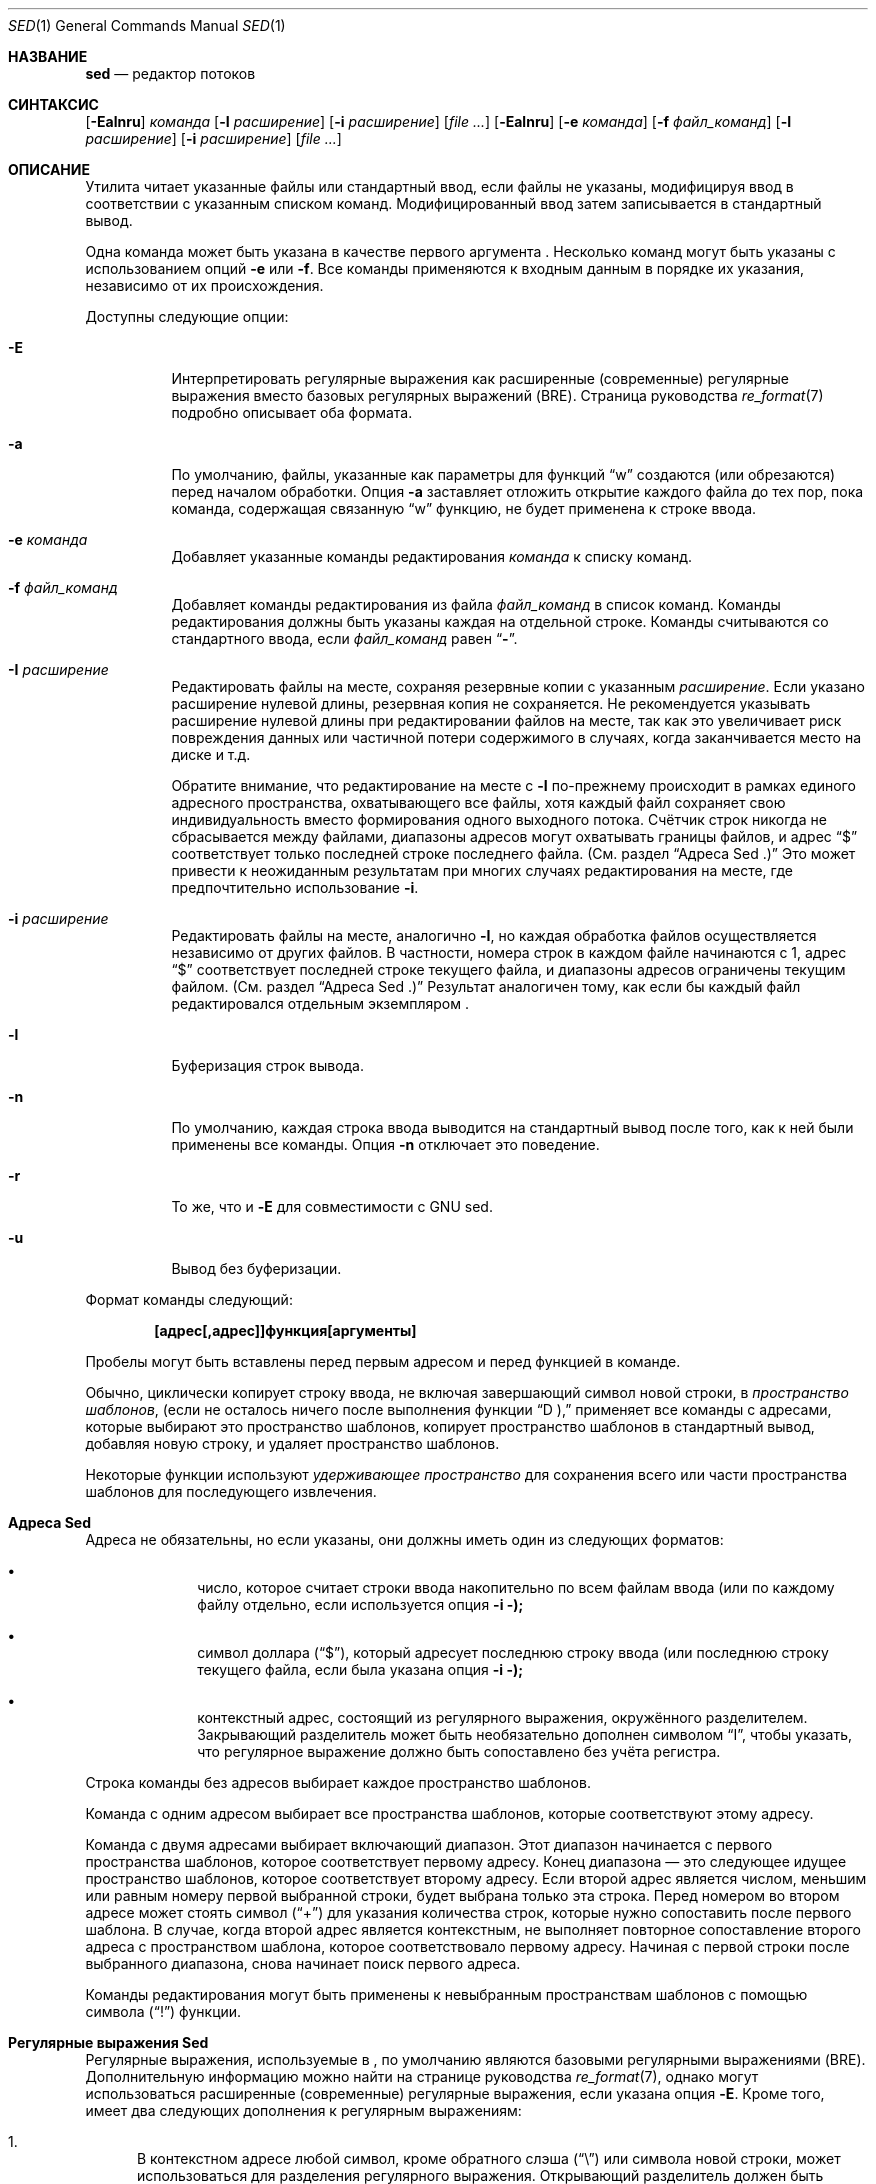 .\" Copyright (c) 1992, 1993
.\"	The Regents of the University of California.  All rights reserved.
.\"
.\" This code is derived from software contributed to Berkeley by
.\" the Institute of Electrical and Electronics Engineers, Inc.
.\"
.\" Redistribution and use in source and binary forms, with or without
.\" modification, are permitted provided that the following conditions
.\" are met:
.\" 1. Redistributions of source code must retain the above copyright
.\"    notice, this list of conditions and the following disclaimer.
.\" 2. Redistributions in binary form must reproduce the above copyright
.\"    notice, this list of conditions and the following disclaimer in the
.\"    documentation and/or other materials provided with the distribution.
.\" 3. Neither the name of the University nor the names of its contributors
.\"    may be used to endorse or promote products derived from this software
.\"    without specific prior written permission.
.\"
.\" THIS SOFTWARE IS PROVIDED BY THE REGENTS AND CONTRIBUTORS ``AS IS'' AND
.\" ANY EXPRESS OR IMPLIED WARRANTIES, INCLUDING, BUT NOT LIMITED TO, THE
.\" IMPLIED WARRANTIES OF MERCHANTABILITY AND FITNESS FOR A PARTICULAR PURPOSE
.\" ARE DISCLAIMED.  IN NO EVENT SHALL THE REGENTS OR CONTRIBUTORS BE LIABLE
.\" FOR ANY DIRECT, INDIRECT, INCIDENTAL, SPECIAL, EXEMPLARY, OR CONSEQUENTIAL
.\" DAMAGES (INCLUDING, BUT NOT LIMITED TO, PROCUREMENT OF SUBSTITUTE GOODS
.\" OR SERVICES; LOSS OF USE, DATA, OR PROFITS; OR BUSINESS INTERRUPTION)
.\" HOWEVER CAUSED AND ON ANY THEORY OF LIABILITY, WHETHER IN CONTRACT, STRICT
.\" LIABILITY, OR TORT (INCLUDING NEGLIGENCE OR OTHERWISE) ARISING IN ANY WAY
.\" OUT OF THE USE OF THIS SOFTWARE, EVEN IF ADVISED OF THE POSSIBILITY OF
.\" SUCH DAMAGE.
.\"
.\"	@(#)sed.1	8.2 (Berkeley) 12/30/93
.\"
.Dd 8 апреля 2021
.Dt SED 1
.Os
.Sh НАЗВАНИЕ
.Nm sed
.Nd редактор потоков
.Sh СИНТАКСИС
.Nm
.Op Fl Ealnru
.Ar команда
.Op Fl I Ar расширение
.Op Fl i Ar расширение
.Op Ar
.Nm
.Op Fl Ealnru
.Op Fl e Ar команда
.Op Fl f Ar файл_команд
.Op Fl I Ar расширение
.Op Fl i Ar расширение
.Op Ar
.Sh ОПИСАНИЕ
Утилита
.Nm
читает указанные файлы или стандартный ввод,
если файлы не указаны, модифицируя ввод в
соответствии с указанным списком команд.
Модифицированный ввод затем записывается в
стандартный вывод.
.Pp
Одна команда может быть указана в качестве
первого аргумента
.Nm .
Несколько команд могут быть указаны
с использованием опций
.Fl e
или
.Fl f .
Все команды применяются к входным данным в порядке
их указания, независимо от их происхождения.
.Pp
Доступны следующие опции:
.Bl -tag -width indent
.It Fl E
Интерпретировать регулярные выражения как расширенные
(современные) регулярные выражения вместо базовых
регулярных выражений (BRE).
Страница руководства
.Xr re_format 7
подробно описывает оба формата.
.It Fl a
По умолчанию, файлы, указанные как параметры для функций
.Dq w
создаются (или обрезаются) перед началом обработки. Опция
.Fl a
заставляет
.Nm
отложить открытие каждого файла до тех пор, пока команда,
содержащая связанную
.Dq w
функцию, не будет применена к строке ввода.
.It Fl e Ar команда
Добавляет указанные команды редактирования
.Ar команда
к списку команд.
.It Fl f Ar файл_команд
Добавляет команды редактирования из файла
.Ar файл_команд
в список команд.
Команды редактирования должны быть указаны каждая
на отдельной строке. Команды считываются со
стандартного ввода, если
.Ar файл_команд
равен
.Dq Li - .
.It Fl I Ar расширение
Редактировать файлы на месте, сохраняя
резервные копии с указанным
.Ar расширение .
Если указано расширение нулевой длины,
резервная копия не сохраняется.
Не рекомендуется указывать расширение нулевой
длины при редактировании файлов на месте,
так как это увеличивает риск повреждения данных
или частичной потери содержимого в случаях,
когда заканчивается место на диске и т.д.
.Pp
Обратите внимание, что редактирование на месте с
.Fl I
по-прежнему происходит в рамках единого адресного
пространства, охватывающего все файлы, хотя каждый
файл сохраняет свою индивидуальность вместо формирования
одного выходного потока. Счётчик строк никогда не
сбрасывается между файлами, диапазоны адресов могут
охватывать границы файлов, и адрес
.Dq $
соответствует только последней строке последнего файла.
(См. раздел
.Sx "Адреса Sed" .)
Это может привести к неожиданным результатам
при многих случаях редактирования на месте,
где предпочтительно использование
.Fl i .
.It Fl i Ar расширение
Редактировать файлы на месте, аналогично
.Fl I ,
но каждая обработка файлов осуществляется
независимо от других файлов. В частности,
номера строк в каждом файле начинаются с 1,
адрес
.Dq $
соответствует последней строке текущего файла,
и диапазоны адресов ограничены текущим файлом.
(См. раздел
.Sx "Адреса Sed" .)
Результат аналогичен тому, как если бы каждый
файл редактировался отдельным экземпляром
.Nm .
.It Fl l
Буферизация строк вывода.
.It Fl n
По умолчанию, каждая строка ввода выводится на
стандартный вывод после того, как к ней были
применены все команды. Опция
.Fl n
отключает это поведение.
.It Fl r
То же, что и
.Fl E
для совместимости с GNU sed.
.It Fl u
Вывод без буферизации.
.El
.Pp
Формат команды
.Nm
следующий:
.Pp
.Dl [адрес[,адрес]]функция[аргументы]
.Pp
Пробелы могут быть вставлены перед первым
адресом и перед функцией в команде.
.Pp
Обычно,
.Nm
циклически копирует строку ввода, не включая
завершающий символ новой строки, в
.Em "пространство шаблонов" ,
(если не осталось ничего после выполнения функции
.Dq D ),
применяет все команды с адресами, которые выбирают
это пространство шаблонов, копирует пространство
шаблонов в стандартный вывод, добавляя новую строку,
и удаляет пространство шаблонов.
.Pp
Некоторые функции используют
.Em "удерживающее пространство"
для сохранения всего или части пространства
шаблонов для последующего извлечения.
.Sh "Адреса Sed"
Адреса не обязательны, но если указаны,
они должны иметь один из следующих форматов:
.Bl -bullet -offset indent
.It
число, которое считает
строки ввода
накопительно по всем файлам ввода
(или по каждому файлу отдельно,
если используется опция
.Fl i );
.It
символ доллара
.Pq Dq $ ,
который адресует последнюю строку ввода
(или последнюю строку текущего файла,
если была указана опция
.Fl i );
.It
контекстный адрес,
состоящий из регулярного выражения,
окружённого разделителем.
Закрывающий разделитель может быть
необязательно дополнен символом
.Dq I ,
чтобы указать, что регулярное выражение
должно быть сопоставлено без учёта регистра.
.El
.Pp
Строка команды без адресов выбирает каждое
пространство шаблонов.
.Pp
Команда с одним адресом выбирает все пространства
шаблонов, которые соответствуют этому адресу.
.Pp
Команда с двумя адресами выбирает включающий диапазон.
Этот диапазон начинается с первого пространства
шаблонов, которое соответствует первому адресу.
Конец диапазона — это следующее идущее пространство
шаблонов, которое соответствует второму адресу.
Если второй адрес является числом, меньшим или равным
номеру первой выбранной строки, будет выбрана только
эта строка. 
Перед номером во втором адресе может стоять символ
.Pq Dq \&+
для указания количества строк, которые нужно
сопоставить после первого шаблона.
В случае, когда второй адрес является контекстным,
.Nm
не выполняет повторное сопоставление второго адреса
с пространством шаблона, которое соответствовало
первому адресу.
Начиная с первой строки после выбранного диапазона,
.Nm
снова начинает поиск первого адреса.
.Pp
Команды редактирования могут быть применены к
невыбранным пространствам шаблонов с помощью символа
.Pq Dq \&!
функции.
.Sh "Регулярные выражения Sed"
Регулярные выражения, используемые в
.Nm ,
по умолчанию являются базовыми регулярными
выражениями (BRE). Дополнительную информацию
можно найти на странице руководства
.Xr re_format 7 ,
однако могут использоваться расширенные (современные)
регулярные выражения, если указана опция
.Fl E .
Кроме того,
.Nm
имеет два следующих дополнения к регулярным выражениям:
.Pp
.Bl -enum -compact
.It
В контекстном адресе любой символ, кроме обратного слэша
.Pq Dq \e
или символа новой строки, может использоваться для
разделения регулярного выражения. Открывающий разделитель
должен быть предшествован обратным слэшем, если он не
является слэшем. Например, контекстный адрес
.Li \exabcx
эквивалентен
.Li /abc/ .
Кроме того, если поставить символ обратного слэша перед
разделяющим символом внутри регулярного выражения, этот
символ будет трактоваться буквально.
Например, в контекстном адресе
.Li \exabc\exdefx ,
разделителем является символ
.Dq x ,
и второй символ
.Dq x
означает себя, так что регулярное выражение будет
.Dq abcxdef .
.Pp
.It
Последовательность \en соответствует символу новой строки,
встроенному в пространство шаблонов. Однако вы не можете
использовать символ новой строки буквально в адресе или
в команде замены.
.El
.Pp
Одной из особенностей регулярных выражений в
.Nm
является возможность по умолчанию использовать последнее
регулярное выражение. Если регулярное выражение пустое,
то есть указаны только символы-разделители, используется
последнее регулярное выражение, которое было встречено.
Последнее регулярное выражение определяется как последнее
регулярное выражение, использованное в качестве части адреса
или команды замены, и это происходит во время выполнения,
а не компиляции. Например, команда
.Dq /abc/s//XXX/
заменит
.Dq XXX
на шаблон
.Dq abc .
.Sh "Функции Sed"
В следующем списке команд указано максимальное количество
допустимых адресов для каждой команды: [0addr], [1addr] или
[2addr], что соответствует нулю, одному или двум адресам.
.Pp
Аргумент
.Em текст
состоит из одной или нескольких строк.
Чтобы вставить новую строку в текст, используйте символ
обратного слэша перед ней. Другие символы обратного слэша
в тексте удаляются, а следующий символ воспринимается буквально.
.Pp
Функции
.Dq r
и
.Dq w
принимают необязательный параметр файла, который должен
быть отделен от буквы функции пробелом.
Каждый файл, переданный в качестве аргумента для
.Nm ,
создаётся (или его содержимое обрезается) перед началом
обработки ввода.
.Pp
Функции
.Dq b ,
.Dq r ,
.Dq s ,
.Dq t ,
.Dq w ,
.Dq y ,
.Dq \&!
и
.Dq \&:
принимают дополнительные аргументы.
Следующие описания указывают, какие аргументы должны быть
отделены от букв функций пробелами.
.Pp
Две функции принимают список функций. Это список функций
.Nm ,
разделённых символами новой строки, следующим образом:
.Bd -literal -offset indent
{ функция
  функция
  ...
  функция
}
.Ed
.Pp
Символ
.Dq {
может предшествовать пробел, и он может быть дополнен
пробелами. Функция может начинаться с пробелов.
Завершающий символ
.Dq }
должен быть предшествован новой строкой, и ему также
могут предшествовать пробелы.
.Pp
.Bl -tag -width "XXXXXX" -compact
.It [2addr] список-функций
Выполнить список функций только тогда,
когда пространство шаблонов выбрано.
.Pp
.It [1addr]a\e
.It текст
Выводит
.Em текст
в стандартный вывод непосредственно перед каждой
попыткой прочитать строку ввода, будь то выполнение функции
.Dq N
или начало нового цикла.
.Pp
.It [2addr]b[label]
Переход к функции
.Dq \&:
с указанной меткой.
Если метка не указана, происходит переход к концу сценария.
.Pp
.It [2addr]c\e
.It текст
Удалить пространство шаблонов.
При наличии 0 или 1 адреса или в конце диапазона
из двух адресов,
.Em текст
выводится в стандартный вывод.
.Pp
.It [2addr]d
Удалить пространство шаблонов и начать следующий цикл.
.Pp
.It [2addr]D
Удалить начальный сегмент пространства шаблонов до первого
символа новой строки и начать следующий цикл.
.Pp
.It [2addr]g
Заменить содержимое пространства шаблонов содержимым
удерживающего пространства.
.Pp
.It [2addr]G
Добавить символ новой строки, за которым следует содержимое
удерживающего пространства, к пространству шаблонов.
.Pp
.It [2addr]h
Заменить содержимое удерживающего пространства содержимым
пространства шаблонов.
.Pp
.It [2addr]H
Добавить символ новой строки, за которым следует содержимое
пространства шаблонов, в удерживающее пространство.
.Pp
.It [1addr]i\e
.It текст
Выводит
.Em текст
в стандартный вывод.
.Pp
.It [2addr]l
(Буква L.)
Выводит пространство шаблонов в стандартный вывод в визуально
однозначной форме. Эта форма следующая:
.Pp
.Bl -tag -width "carriage-returnXX" -offset indent -compact
.It обратный слэш
\e\e
.It сигнал тревоги
\ea
.It подача формы
\ef
.It возврат каретки
\er
.It табуляция
\et
.It вертикальная табуляция
\ev
.El
.Pp
Непечатаемые символы выводятся в виде трёхзначных
восьмеричных чисел (с предшествующим обратным слэшем)
для каждого байта в символе (от старшего байта к младшему).
Длинные строки переносятся, и место переноса обозначается
символом обратного слэша, за которым следует новая строка.
Конец каждой строки отмечен символом
.Dq $ .
.Pp
.It [2addr]n
Записывает пространство шаблонов в стандартный вывод,
если вывод по умолчанию не был подавлен, и заменяет
пространство шаблонов следующей строкой ввода.
.Pp
.It [2addr]N
Добавляет следующую строку ввода к пространству шаблонов,
используя встроенный символ новой строки для разделения
добавленных данных и исходного содержимого.
Обратите внимание, что номер текущей строки изменяется.
.Pp
.It [2addr]p
Выводит пространство шаблонов в стандартный вывод.
.Pp
.It [2addr]P
Выводит пространство шаблонов до первого символа новой
строки в стандартный вывод.
.Pp
.It [1addr]q
Переход к концу сценария и завершение работы без начала
нового цикла.
.Pp
.It [1addr]r файл
Копирует содержимое
.Em файла
в стандартный вывод непосредственно перед следующей
попыткой прочитать строку ввода.
Если
.Em файл
не может быть прочитан по какой-либо причине,
он игнорируется без вывода ошибки.
.Pp
.It [2addr]s/регулярное_выражение/замена/флаги
Заменяет строку замены на первое совпадение регулярного
выражения в пространстве шаблонов. Любой символ, кроме
обратного слэша или новой строки, может быть использован
вместо слэша для разделения регулярного выражения (RE) и
строки замены. Внутри регулярного выражения и строки
замены сам разделитель может быть использован как символ,
если перед ним стоит обратный слэш.
.Pp
Амперсанд
.Pq &
в строке замены заменяется на строку, соответствующую
регулярному выражению. Особое значение
& 
может быть отменено, если перед ним поставить
обратный слэш. Строка
\e# ,
где
#
– это цифра, заменяется текстом, совпавшим
с соответствующей группой захвата (см.
.Xr re_format 7 ) .
.Pp
Строка может быть разделена с помощью замены на
символ новой строки. Чтобы указать символ новой
строки в строке замены, перед ним нужно поставить
обратный слэш.
.Pp
Значение флагов в функции замены может быть
нулевым или одним из следующих:
.Bl -tag -width "XXXXXX" -offset indent
.It Ar N
Выполнить замену только для
.Ar N -го
совпадения регулярного выражения в пространстве шаблонов.
.It g
Выполнить замену для всех неперекрывающихся совпадений
регулярного выражения, а не только для первого.
.It p
Вывести пространство шаблонов на стандартный вывод,
если была выполнена замена. Даже если строка замены
идентична заменяемой строке, это всё равно считается
заменой.
.It w Em файл
Добавить пространство шаблонов в
.Em файл ,
если была выполнена замена.
Даже если строка замены идентична заменяемой строке,
это всё равно считается заменой.
.It i или I
Совпадение регулярного выражения без учёта регистра.
.El
.Pp
.It [2addr]t [метка]
Переход к функции
\&:
с указанной меткой, если были выполнены замены с момента
последнего чтения строки ввода или выполнения функции
t .
Если метка не указана, выполняется переход к концу сценария.
.Pp
.It [2addr]w Em файл
Добавляет пространство шаблонов в
.Em файл .
.Pp
.It [2addr]x
Меняет содержимое пространства шаблонов и
удерживающего пространства местами.
.Pp
.It [2addr]y/строка1/строка2/
Заменяет все символы из
.Em строки1
в пространстве шаблонов на соответствующие символы из
.Em строки2 .
Любой символ, кроме обратного слэша или новой строки,
может быть использован вместо слэша для разделения строк.
Внутри
.Em строки1
и
.Em строки2 ,
символ обратного слэша, за которым следует любой символ,
кроме новой строки, будет воспринят как этот буквальный
символ, а обратный слэш, за которым следует «n»,
заменяется на символ новой строки.
.Pp
.It [2addr]!функция
.It [2addr]!список-функций
Применяет функцию или список функций только к строкам,
которые не выбраны по указанным адресам.
.Pp
.It [0addr]:метка
Эта функция ничего не делает; она несёт метку,
на которую могут ссылаться команды
b
и
t .
.Pp
.It [1addr]=
Выводит номер строки на стандартный вывод,
за которым следует символ новой строки.
.Pp
.It [0addr]
Пустые строки игнорируются.
.Pp
.It [0addr]#
Символ
#
и оставшаяся часть строки игнорируются (воспринимаются
как комментарий), за исключением случая, когда первыми
двумя символами в файле являются
#n .
В этом случае вывод по умолчанию подавляется.
Это эквивалентно указанию опции
.Fl n
на командной строке.
.El
.Sh ОКРУЖЕНИЕ
Переменные среды
.Ev COLUMNS , LANG , LC_ALL , LC_CTYPE
и
.Ev LC_COLLATE
влияют на выполнение
.Nm ,
как описано на странице руководства
.Xr environ 7 .
.Sh КОД ЗАВЕРШЕНИЯ
.Ex -std
.Sh ПРИМЕРЫ
Заменить
bar
на
baz ,
когда вывод передаётся из другой команды:
.Bd -literal -offset indent
echo "Альтернативное слово, как bar, иногда используется
в примерах." | sed 's/bar/baz/'
.Ed
.Pp
Использование обратных слэшей может быть затруднительным
для чтения и понимания:
.Bd -literal -offset indent
echo "/home/example" | sed  's/\\/home\\/example/\\/usr\\/local\\/example/'
.Ed
.Pp
Использование другого разделителя может быть
удобным при работе с путями:
.Bd -literal -offset indent
echo "/home/example" | sed 's#/home/example#/usr/local/example#'
.Ed
.Pp
Заменить все вхождения
foo
на
bar
в файле
test.txt ,
без создания резервной копии файла:
.Bd -literal -offset indent
sed -i '' -e 's/foo/bar/g' test.txt
.Ed
.Sh СМ. ТАКЖЕ
.Xr awk 1 ,
.Xr ed 1 ,
.Xr grep 1 ,
.Xr regex 3 ,
.Xr re_format 7
.Rs
.\" 4.4BSD USD:15
.%A Lee E. McMahon
.%I AT&T Bell Laboratories
.%T SED \(em Неинтерактивный текстовый редактор
.%R Технический отчёт по вычислительной технике
.%N 77
.%D Январь 1979
.Re
.Sh СТАНДАРТЫ
Ожидается, что
.Nm
утилита будет расширенной версией
.St -p1003.2
спецификации.
.Pp
Параметры
.Fl E , I , a
и параметры
.Fl i
специальное значение
.Fl f Cm - ,
префикс
.Dq \&+
во втором элементе диапазона адресов, а также флаг
.Dq I
в регулярном выражении адреса и команде замены
являются нестандартными
.Fx
расширениями и могут быть недоступны в других
операционных системах.
.Sh ИСТОРИЯ
Команда
.Nm
, написанная
.An Л. Э. МакМахоном,
появилась в
.At v7 .
.Sh АВТОРЫ
.An Диомидис Д. Спинеллис Aq Mt dds@FreeBSD.org
.Sh ОШИБКИ
Многобайтовые символы, содержащие байт со значением 0x5C
.Tn ( ASCII
.Ql \e )
могут неправильно обрабатываться как символы продолжения
строки в аргументах команд
.Dq a ,
.Dq c
и
.Dq i
commands.
Многобайтовые символы нельзя использовать в качестве
разделителей в командах
.Dq s
и
.Dq y
commands.
